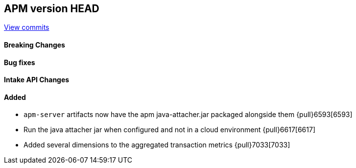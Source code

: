 [[release-notes-head]]
== APM version HEAD

https://github.com/elastic/apm-server/compare/8.0\...main[View commits]

[float]
==== Breaking Changes

[float]
==== Bug fixes

[float]
==== Intake API Changes

[float]
==== Added
- `apm-server` artifacts now have the apm java-attacher.jar packaged alongside them {pull}6593[6593]
- Run the java attacher jar when configured and not in a cloud environment {pull}6617[6617]
- Added several dimensions to the aggregated transaction metrics {pull}7033[7033]
